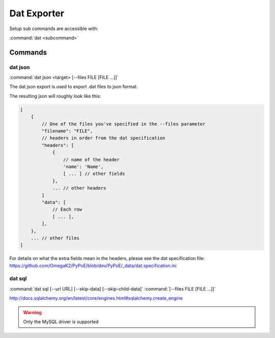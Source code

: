 Dat Exporter
==============================================================================

Setup sub commands are accessible with:

:command:`dat <subcommand>`

Commands
------------------------------------------------------------------------------

dat json
^^^^^^^^^^^^^^^^^^^^^^^^^^^^^^^^^^^^^^^^^^^^^^^^^^^^^^^^^^^^^^^^^^^^^^^^^^^^^^

:command:`dat json <target> [--files FILE [FILE ...]]`

The dat json export is used to export .dat files to json format.

The resulting json will roughly look like this:

.. code-block:: json

    [
        {
            // One of the files you've specified in the --files parameter
            "filename": "FILE",
            // headers in order from the dat specification
            "headers": [
                {
                    // name of the header
                    'name': 'Name',
                    [ ... ] // other fields
                },
                ... // other headers
            ]
            "data": [
                // Each row
                [ ... ],
            ],
        },
        ... // other files
    ]

For details on what the extra fields mean in the headers, please see
the dat specification file:
https://github.com/OmegaK2/PyPoE/blob/dev/PyPoE/_data/dat.specification.ini

dat sql
^^^^^^^^^^^^^^^^^^^^^^^^^^^^^^^^^^^^^^^^^^^^^^^^^^^^^^^^^^^^^^^^^^^^^^^^^^^^^^

:command:`dat sql [--url URL] [--skip-data] [--skip-child-data]`
:command:`[--files FILE [FILE ...]]`

http://docs.sqlalchemy.org/en/latest/core/engines.html#sqlalchemy.create_engine

.. warning::
    Only the MySQL driver is supported
